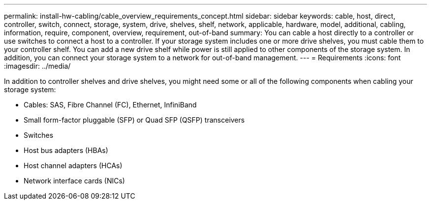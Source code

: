 ---
permalink: install-hw-cabling/cable_overview_requirements_concept.html
sidebar: sidebar
keywords: cable, host, direct, controller, switch, connect, storage, system, drive, shelves, shelf, network, applicable, hardware, model, additional, cabling, information, require, component, overview, requirement, out-of-band
summary: You can cable a host directly to a controller or use switches to connect a host to a controller. If your storage system includes one or more drive shelves, you must cable them to your controller shelf. You can add a new drive shelf while power is still applied to other components of the storage system. In addition, you can connect your storage system to a network for out-of-band management.
---
= Requirements
:icons: font
:imagesdir: ../media/

[.lead]
In addition to controller shelves and drive shelves, you might need some or all of the following components when cabling your storage system:

* Cables: SAS, Fibre Channel (FC), Ethernet, InfiniBand
* Small form-factor pluggable (SFP) or Quad SFP (QSFP) transceivers
* Switches
* Host bus adapters (HBAs)
* Host channel adapters (HCAs)
* Network interface cards (NICs)
